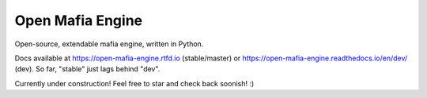 
Open Mafia Engine
#################

Open-source, extendable mafia engine, written in Python.

Docs available at https://open-mafia-engine.rtfd.io (stable/master) 
or https://open-mafia-engine.readthedocs.io/en/dev/ (dev).
So far, "stable" just lags behind "dev".

Currently under construction! Feel free to star and check back soonish! :)
